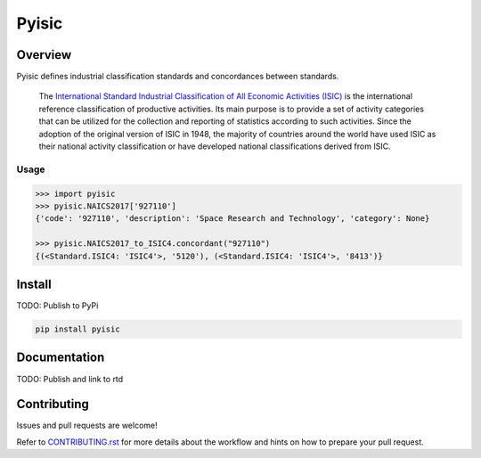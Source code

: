 ******
Pyisic
******
.. image:: https://github.com/sayari-analytics/pyisic/actions/workflows/main.yaml/badge.svg?branch=main

Overview
########
Pyisic defines industrial classification standards and concordances between standards.

.. pull-quote::
    The `International Standard Industrial Classification of All Economic Activities (ISIC) <https://unstats.un.org/unsd/classifications/Econ/ISIC.cshtml>`_ is the international reference classification of productive activities. Its main purpose is to provide a set of activity categories that can be utilized for the collection and reporting of statistics according to such activities. Since the adoption of the original version of ISIC in 1948, the majority of countries around the world have used ISIC as their national activity classification or have developed national classifications derived from ISIC.

Usage
+++++

.. code-block:: python

    >>> import pyisic
    >>> pyisic.NAICS2017['927110']
    {'code': '927110', 'description': 'Space Research and Technology', 'category': None}

    >>> pyisic.NAICS2017_to_ISIC4.concordant("927110")
    {(<Standard.ISIC4: 'ISIC4'>, '5120'), (<Standard.ISIC4: 'ISIC4'>, '8413')}

Install
#######

TODO: Publish to PyPi

.. code-block:: bash

    pip install pyisic


Documentation
#############

TODO: Publish and link to rtd

Contributing
############
Issues and pull requests are welcome!

Refer to `CONTRIBUTING.rst <https://github.com/sayari-analytics/pyisic/blob/main/CONTRIBUTING.rst>`_ for more details about the workflow and hints on how to prepare your pull request.
